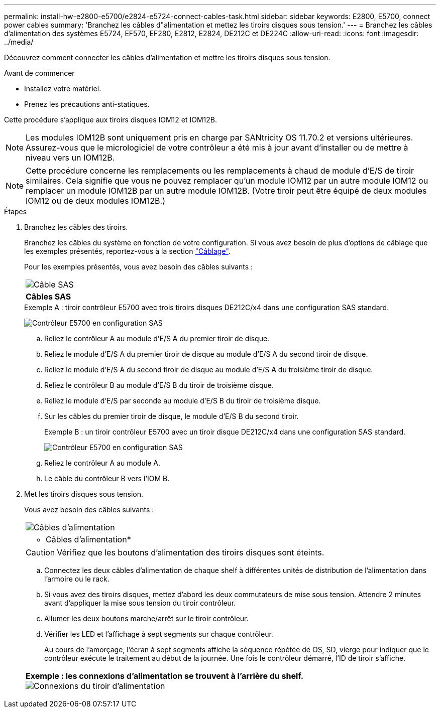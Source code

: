 ---
permalink: install-hw-e2800-e5700/e2824-e5724-connect-cables-task.html 
sidebar: sidebar 
keywords: E2800, E5700, connect power cables 
summary: 'Branchez les câbles d"alimentation et mettez les tiroirs disques sous tension.' 
---
= Branchez les câbles d'alimentation des systèmes E5724, EF570, EF280, E2812, E2824, DE212C et DE224C
:allow-uri-read: 
:icons: font
:imagesdir: ../media/


[role="lead"]
Découvrez comment connecter les câbles d'alimentation et mettre les tiroirs disques sous tension.

.Avant de commencer
* Installez votre matériel.
* Prenez les précautions anti-statiques.


Cette procédure s'applique aux tiroirs disques IOM12 et IOM12B.


NOTE: Les modules IOM12B sont uniquement pris en charge par SANtricity OS 11.70.2 et versions ultérieures. Assurez-vous que le micrologiciel de votre contrôleur a été mis à jour avant d'installer ou de mettre à niveau vers un IOM12B.


NOTE: Cette procédure concerne les remplacements ou les remplacements à chaud de module d'E/S de tiroir similaires. Cela signifie que vous ne pouvez remplacer qu'un module IOM12 par un autre module IOM12 ou remplacer un module IOM12B par un autre module IOM12B. (Votre tiroir peut être équipé de deux modules IOM12 ou de deux modules IOM12B.)

.Étapes
. Branchez les câbles des tiroirs.
+
Branchez les câbles du système en fonction de votre configuration. Si vous avez besoin de plus d'options de câblage que les exemples présentés, reportez-vous à la section link:../install-hw-cabling/index.html["Câblage"].

+
Pour les exemples présentés, vous avez besoin des câbles suivants :

+
|===


 a| 
image:../media/sas_cable.png["Câble SAS"]
 a| 
*Câbles SAS*

|===
+
.Exemple A : tiroir contrôleur E5700 avec trois tiroirs disques DE212C/x4 dans une configuration SAS standard.
image:../media/example_a_28_57.png["Contrôleur E5700 en configuration SAS"]

+
.. Reliez le contrôleur A au module d'E/S A du premier tiroir de disque.
.. Reliez le module d'E/S A du premier tiroir de disque au module d'E/S A du second tiroir de disque.
.. Reliez le module d'E/S A du second tiroir de disque au module d'E/S A du troisième tiroir de disque.
.. Reliez le contrôleur B au module d'E/S B du tiroir de troisième disque.
.. Reliez le module d'E/S par seconde au module d'E/S B du tiroir de troisième disque.
.. Sur les câbles du premier tiroir de disque, le module d'E/S B du second tiroir.


+
.Exemple B : un tiroir contrôleur E5700 avec un tiroir disque DE212C/x4 dans une configuration SAS standard.
image:../media/example_b_57_28.png["Contrôleur E5700 en configuration SAS"]

+
.. Reliez le contrôleur A au module A.
.. Le câble du contrôleur B vers l'IOM B.


. Met les tiroirs disques sous tension.
+
Vous avez besoin des câbles suivants :

+
|===


 a| 
image:../media/power_cable_inst-hw-e2800-e5700.png["Câbles d'alimentation"]
 a| 
* Câbles d'alimentation*

|===
+

CAUTION: Vérifiez que les boutons d'alimentation des tiroirs disques sont éteints.

+
.. Connectez les deux câbles d'alimentation de chaque shelf à différentes unités de distribution de l'alimentation dans l'armoire ou le rack.
.. Si vous avez des tiroirs disques, mettez d'abord les deux commutateurs de mise sous tension. Attendre 2 minutes avant d'appliquer la mise sous tension du tiroir contrôleur.
.. Allumer les deux boutons marche/arrêt sur le tiroir contrôleur.
.. Vérifier les LED et l'affichage à sept segments sur chaque contrôleur.
+
Au cours de l'amorçage, l'écran à sept segments affiche la séquence répétée de OS, SD, vierge pour indiquer que le contrôleur exécute le traitement au début de la journée. Une fois le contrôleur démarré, l'ID de tiroir s'affiche.



+
|===


 a| 
*Exemple : les connexions d'alimentation se trouvent à l'arrière du shelf.* image:../media/trafford_power.png["Connexions du tiroir d'alimentation"]

|===

